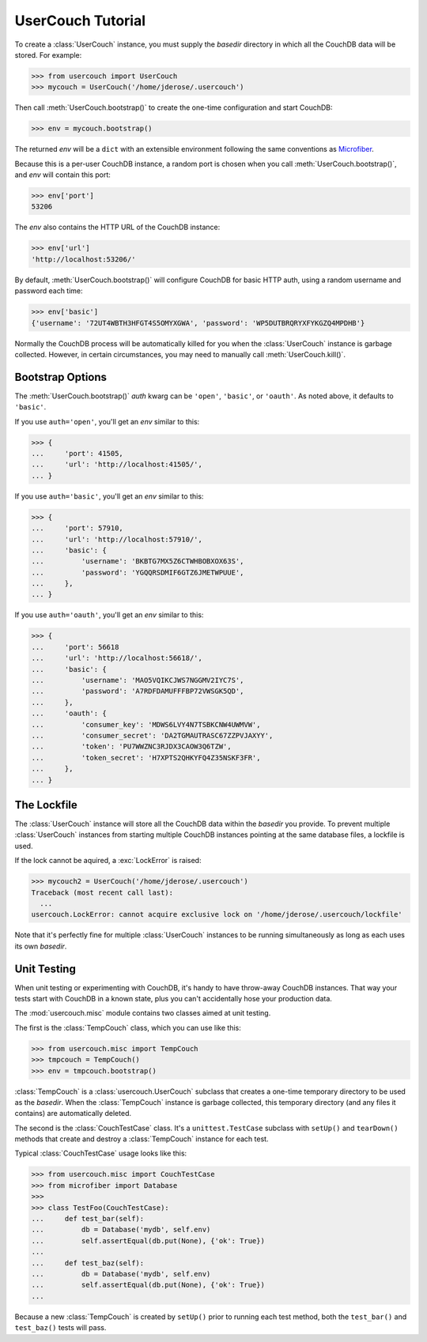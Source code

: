 UserCouch Tutorial
==================

.. py:currentmodule:: usercouch

To create a :class:`UserCouch` instance, you must supply the *basedir*
directory in which all the CouchDB data will be stored.  For example:

>>> from usercouch import UserCouch
>>> mycouch = UserCouch('/home/jderose/.usercouch')

Then  call :meth:`UserCouch.bootstrap()` to create the one-time configuration
and start CouchDB:

>>> env = mycouch.bootstrap()

The returned *env* will be a ``dict`` with an extensible environment
following the same conventions as `Microfiber`_.

Because this is a per-user CouchDB instance, a random port is chosen when you
call :meth:`UserCouch.bootstrap()`, and *env* will contain this port:

>>> env['port']
53206

The *env* also contains the HTTP URL of the CouchDB instance:

>>> env['url']
'http://localhost:53206/'

By default, :meth:`UserCouch.bootstrap()` will configure CouchDB for basic
HTTP auth, using a random username and password each time:

>>> env['basic']
{'username': '72UT4WBTH3HFGT4S5OMYXGWA', 'password': 'WP5DUTBRQRYXFYKGZQ4MPDHB'}

Normally the CouchDB process will be automatically killed for you when the
:class:`UserCouch` instance is garbage collected.  However, in certain
circumstances, you may need to manually call :meth:`UserCouch.kill()`.



Bootstrap Options
-----------------

The :meth:`UserCouch.bootstrap()` *auth* kwarg can be ``'open'``, ``'basic'``,
or ``'oauth'``.  As noted above, it defaults to ``'basic'``.

If you use ``auth='open'``, you'll get an *env* similar to this:

>>> {
...     'port': 41505,
...     'url': 'http://localhost:41505/',
... }

If you use ``auth='basic'``, you'll get an *env* similar to this:

>>> {
...     'port': 57910,
...     'url': 'http://localhost:57910/',
...     'basic': {
...         'username': 'BKBTG7MX5Z6CTWHBOBXOX63S',
...         'password': 'YGQQRSDMIF6GTZ6JMETWPUUE',
...     },
... }

If you use ``auth='oauth'``, you'll get an *env* similar to this:

>>> {
...     'port': 56618
...     'url': 'http://localhost:56618/', 
...     'basic': {
...         'username': 'MAO5VQIKCJWS7NGGMV2IYC7S',
...         'password': 'A7RDFDAMUFFFBP72VWSGK5QD',
...     },
...     'oauth': {
...         'consumer_key': 'MDWS6LVY4N7TSBKCNW4UWMVW',
...         'consumer_secret': 'DA2TGMAUTRASC67ZZPVJAXYY',
...         'token': 'PU7WWZNC3RJDX3CAOW3Q6TZW',
...         'token_secret': 'H7XPTS2QHKYFQ4Z35NSKF3FR',
...     },
... }



The Lockfile
------------

The :class:`UserCouch` instance will store all the CouchDB data within the
*basedir* you provide.  To prevent multiple :class:`UserCouch` instances from
starting multiple CouchDB instances pointing at the same database files, a
lockfile is used.

If the lock cannot be aquired, a :exc:`LockError` is raised:

>>> mycouch2 = UserCouch('/home/jderose/.usercouch')
Traceback (most recent call last):
  ...
usercouch.LockError: cannot acquire exclusive lock on '/home/jderose/.usercouch/lockfile'

Note that it's perfectly fine for multiple :class:`UserCouch` instances to be running
simultaneously as long as each uses its own *basedir*.



Unit Testing
------------

.. py:currentmodule:: usercouch.misc

When unit testing or experimenting with CouchDB, it's handy to have throw-away
CouchDB instances.  That way your tests start with CouchDB in a known state,
plus you can't accidentally hose your production data.

The :mod:`usercouch.misc` module contains two classes aimed at unit testing.

The first is the :class:`TempCouch` class, which you can use like this:

>>> from usercouch.misc import TempCouch
>>> tmpcouch = TempCouch()
>>> env = tmpcouch.bootstrap()

:class:`TempCouch` is a :class:`usercouch.UserCouch` subclass that creates a
one-time temporary directory to be used as the *basedir*.  When the
:class:`TempCouch` instance is garbage collected, this temporary directory
(and any files it contains) are automatically deleted.

The second is the :class:`CouchTestCase` class.  It's a ``unittest.TestCase``
subclass with ``setUp()`` and ``tearDown()`` methods that create and destroy
a :class:`TempCouch` instance for each test.

Typical :class:`CouchTestCase` usage looks like this:

>>> from usercouch.misc import CouchTestCase
>>> from microfiber import Database
>>>
>>> class TestFoo(CouchTestCase):
...     def test_bar(self):
...         db = Database('mydb', self.env)
...         self.assertEqual(db.put(None), {'ok': True})
... 
...     def test_baz(self):
...         db = Database('mydb', self.env)
...         self.assertEqual(db.put(None), {'ok': True})
...

Because a new :class:`TempCouch` is created by ``setUp()`` prior to running
each test method, both the ``test_bar()`` and ``test_baz()`` tests will pass.



.. _`Microfiber`: https://launchpad.net/microfiber
.. _`CouchDB`: http://couchdb.apache.org/

